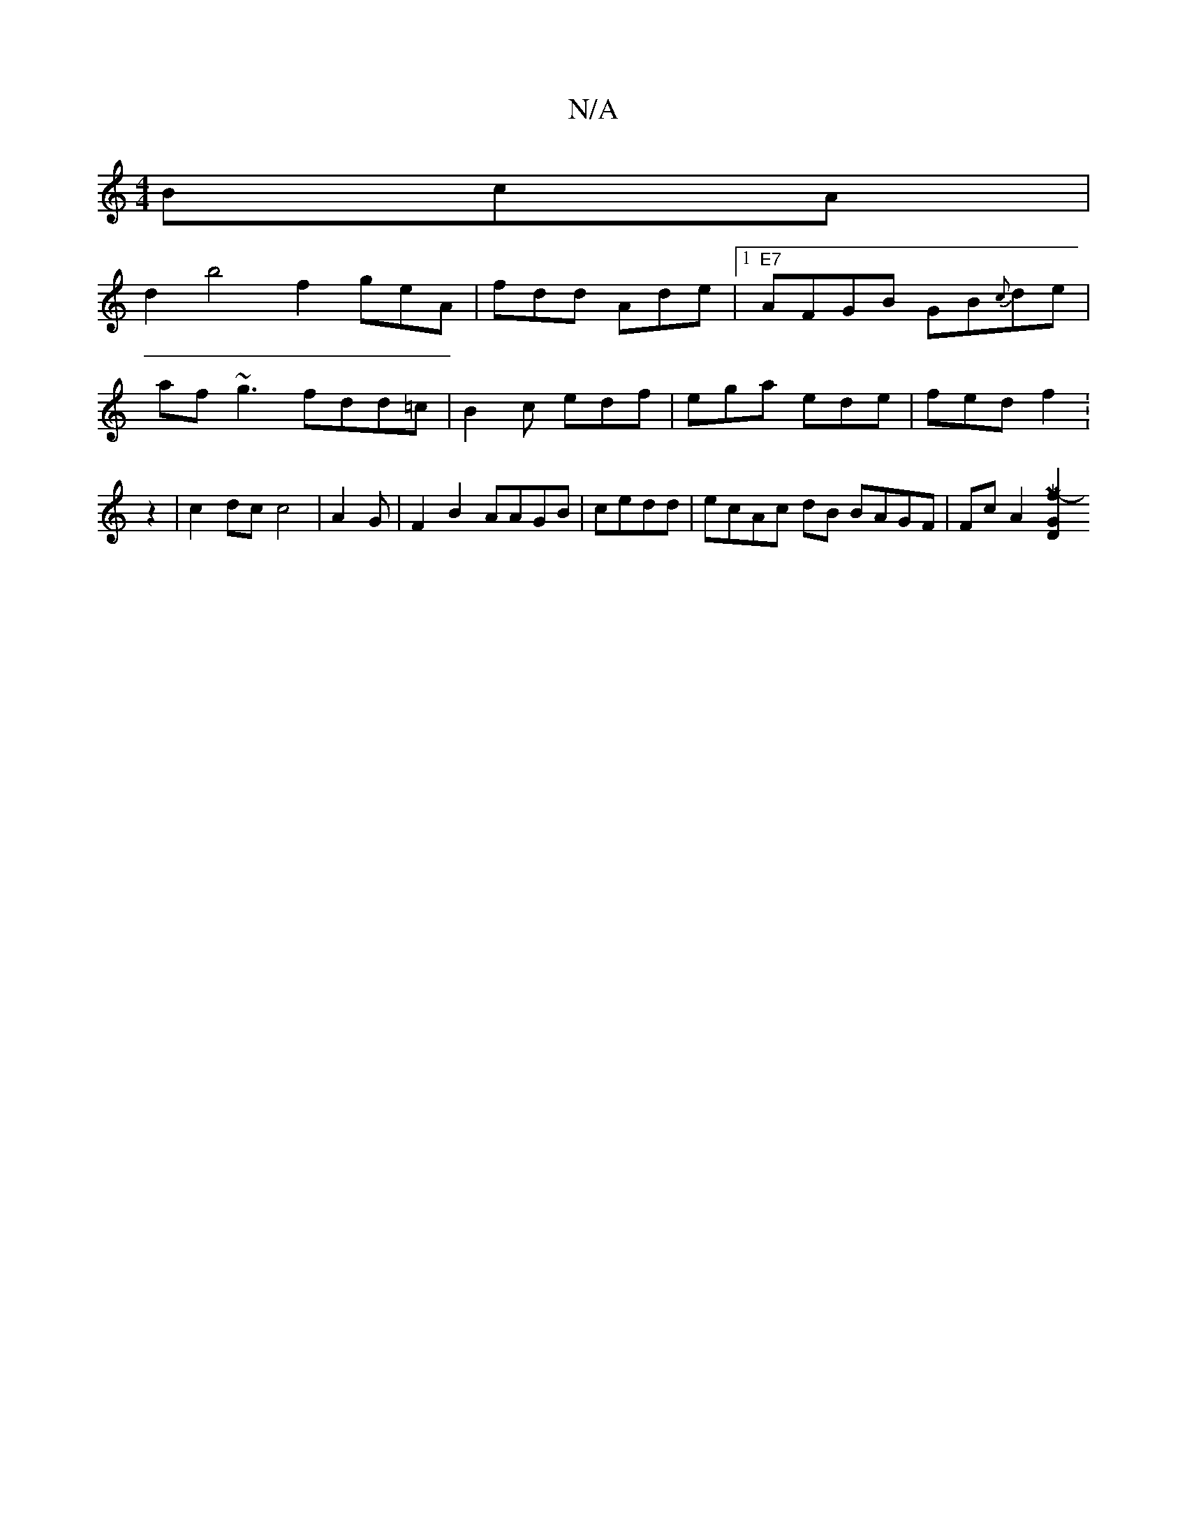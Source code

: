 X:1
T:N/A
M:4/4
R:N/A
K:Cmajor
3BcA |
d2 b4 f2 geA|fdd Ade|1 "E7"AFGB GB{c}de|
af~g3 fdd=c | B2c edf | ega ede | fed f2 :z2|c2dc c4|A2G|F2B2 AAGB |cedd | ecAc dB BAGF|Fc A2 [Mz3-- f2 D2 G2:|

|: a2 fe d2 | gfa edf | f3e dced|
f2eB 
